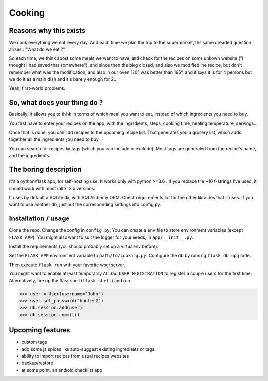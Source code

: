 Cooking
#######

Reasons why this exists
***********************

We cook everything we eat, every day. And each time we plan the trip to the supermarket, the same dreaded question arises : "What do we eat ?"

So each time, we think about some meals we want to have, and check for the recipes on some unkown website ("I thought I had saved that somewhere"), and since then the blog closed, and also we modified the recipe, but don't remember what was the modification, and also in our oven 180° was better than 195°, and it says it is for 4 persons but we do it as a main dish and it's barely enough for 2...

Yeah, first-world problems.

So, what does your thing do ?
*****************************

Basically, it allows you to think in terms of which meal you want to eat, instead of which ingredients you need to buy.

You first have to enter your recipes on the app, with the ingredients, steps, cooking time, heating temperature, servings...

Once that is done, you can add recipes to the upcoming recipe list. That generates you a grocery list, which adds together all the ingredients you need to buy.

You can search for recipes by tags (which you can include or exclude). Most tags are generated from the recipe's name, and the ingredients.

The boring description
**********************

It's a python/flask app, for self-hosting use. It works only with python >=3.6 . If you replace the ~10 f-strings I've used, it should work with most (all ?) 3.x versions.

It uses by default a SQLite db, with SQLAlchemy ORM. Check requirements.txt for the other librairies that it uses. If you want to use another db, just put the corresponding settings into config.py.

Installation / usage
********************

Clone the repo. Change the config in ``config.py``. You can create a ``env`` file to store environment variables (except ``FLASK_APP``). You might also want to suit the logger for your needs, in ``app/__init__.py``.

Install the requirements (you should probably set up a virtualenv before).

Set the ``FLASK_APP`` environment variable to ``path/to/cooking.py``. Configure the db by running ``flask db upgrade``.

Then execute ``flask run`` with your favorite wsgi server.

You might want to enable at least temporarily ``ALLOW_USER_REGISTRATION`` to register a couple users for the first time. Alternatively, fire up the flask shell (``flask shell``) and run :

.. code-block:: python

  >>> user = User(username="John")
  >>> user.set_password("hunter2")
  >>> db.session.add(user)
  >>> db.session.commit()

Upcoming features
*****************

* custom tags
* add some js spices like auto-suggest existing ingredients or tags
* ability to import recipes from usual recipes websites
* backup/restore
* at some point, an android checklist app
